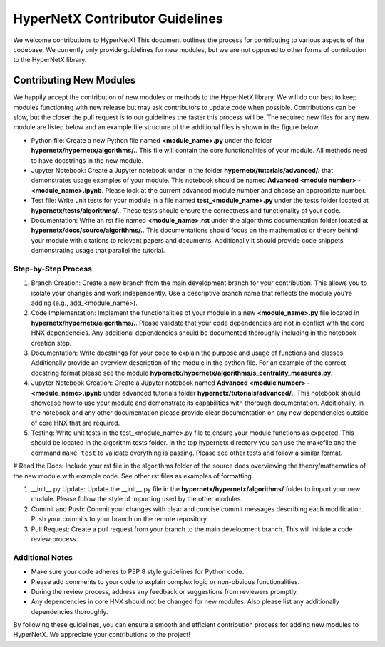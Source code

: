 HyperNetX Contributor Guidelines
****************************************************

We welcome contributions to HyperNetX! 
This document outlines the process for contributing to various aspects of the codebase.
We currently only provide guidelines for new modules, but we are not opposed to other forms of contribution to the HyperNetX library.

Contributing New Modules
============================

We happily accept the contribution of new modules or methods to the HyperNetX library. We will do our best to keep modules functioning with new release but may ask contributors to update code when possible. 
Contributions can be slow, but the closer the pull request is to our guidelines the faster this process will be. 
The required new files for any new module are listed below and an example file structure of the additional files is shown in the figure below. 

.. image:: ./images/module_addition_file_structure.png
   :width: 330px
   :align: right

* Python file: Create a new Python file named **<module_name>.py** under the folder **hypernetx/hypernetx/algorithms/.**. This file will contain the core functionalities of your module. All methods need to have docstrings in the new module.

* Jupyter Notebook: Create a Jupyter notebook under in the folder **hypernetx/tutorials/advanced/.** that demonstrates usage examples of your module. This notebook should be named **Advanced <module number> - <module_name>.ipynb**. Please look at the current advanced module number and choose an appropriate number.

* Test file: Write unit tests for your module in a file named **test_<module_name>.py** under the tests folder located at **hypernetx/tests/algorithms/.**. These tests should ensure the correctness and functionality of your code.

* Documentation: Write an rst file named **<module_name>.rst** under the algorithms documentation folder located at **hypernetx/docs/source/algorithms/.**. This documentations should focus on the mathematics or theory behind your module with citations to relevant papers and documents. Additionally it should provide code snippets demonstrating usage that parallel the tutorial.

Step-by-Step Process
~~~~~~~~~~~~~~~~~~~~

#. Branch Creation: Create a new branch from the main development branch for your contribution. This allows you to isolate your changes and work independently. Use a descriptive branch name that reflects the module you're adding (e.g., add_<module_name>).

#. Code Implementation: Implement the functionalities of your module in a new **<module_name>.py** file located in **hypernetx/hypernetx/algorithms/.**. Please validate that your code dependencies are not in conflict with the core HNX dependencies. Any additional dependencies should be documented thoroughly including in the notebook creation step.

#. Documentation: Write docstrings for your code to explain the purpose and usage of functions and classes. Additionally provide an overview description of the module in the python file. For an example of the correct docstring format please see the module **hypernetx/hypernetx/algorithms/s_centrality_measures.py**.

#. Jupyter Notebook Creation: Create a Jupyter notebook named **Advanced <module number> - <module_name>.ipynb** under advanced tutorials folder **hypernetx/tutorials/advanced/.**. This notebook should showcase how to use your module and demonstrate its capabilities with thorough documentation. Additionally, in the notebook and any other documentation please provide clear documentation on any new dependencies outside of core HNX that are required.

#. Testing: Write unit tests in the test_<module_name>.py file to ensure your module functions as expected. This should be located in the algorithm tests folder. In the top hypernetx directory you can use the makefile and the command ``make test`` to validate everything is passing. Please see other tests and follow a similar format.

# Read the Docs: Include your rst file in the algorithms folder of the source docs overviewing the theory/mathematics of the new module with example code. See other rst files as examples of formatting.

#. __init__.py Update: Update the __init__.py file in the **hypernetx/hypernetx/algorithms/** folder to import your new module. Please follow the style of importing used by the other modules.

#. Commit and Push: Commit your changes with clear and concise commit messages describing each modification. Push your commits to your branch on the remote repository.

#. Pull Request: Create a pull request from your branch to the main development branch. This will initiate a code review process.

Additional Notes
~~~~~~~~~~~~~~~~~~~~

* Make sure your code adheres to PEP 8 style guidelines for Python code.
* Please add comments to your code to explain complex logic or non-obvious functionalities.
* During the review process, address any feedback or suggestions from reviewers promptly.
* Any dependencies in core HNX should not be changed for new modules. Also please list any additionally dependencies thoroughly.

By following these guidelines, you can ensure a smooth and efficient contribution process for adding new modules to HyperNetX. We appreciate your contributions to the project!